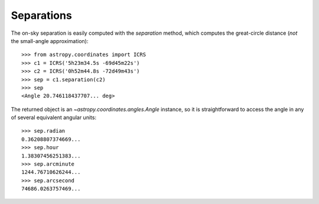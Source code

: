 Separations
-----------

The on-sky separation is easily computed with the `separation` method, which
computes the great-circle distance (*not* the small-angle approximation)::

    >>> from astropy.coordinates import ICRS
    >>> c1 = ICRS('5h23m34.5s -69d45m22s')
    >>> c2 = ICRS('0h52m44.8s -72d49m43s')
    >>> sep = c1.separation(c2)
    >>> sep
    <Angle 20.746118437707... deg>


The returned object is an `~astropy.coordinates.angles.Angle` instance, so it
is straightforward to access the angle in any of several equivalent angular
units::

    >>> sep.radian
    0.36208807374669...
    >>> sep.hour
    1.38307456251383...
    >>> sep.arcminute
    1244.76710626244...
    >>> sep.arcsecond
    74686.0263757469...
